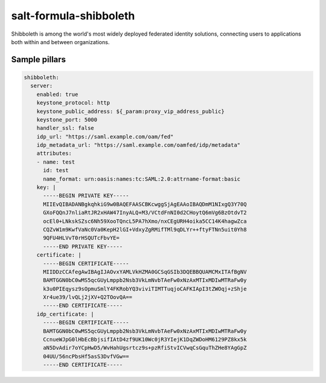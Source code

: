 =======================
salt-formula-shibboleth
=======================

Shibboleth is among the world's most widely deployed federated identity solutions, connecting users to applications both within and between organizations.

Sample pillars
==============

.. code-block:: yaml

  shibboleth:
    server:
      enabled: true
      keystone_protocol: http
      keystone_public_address: ${_param:proxy_vip_address_public}
      keystone_port: 5000
      handler_ssl: false
      idp_url: "https://saml.example.com/oam/fed"
      idp_metadata_url: "https://saml.example.com/oamfed/idp/metadata"
      attributes:
      - name: test
        id: test
        name_format: urn:oasis:names:tc:SAML:2.0:attrname-format:basic
      key: |
        -----BEGIN PRIVATE KEY-----
        MIIEvQIBADANBgkqhkiG9w0BAQEFAASCBKcwggSjAgEAAoIBAQDmM1NIxgQ3Y70Q
        GXoFQQnJ7nliaRtJR2xHAW47InyALQ+M3/VCtdFnNI0d2CHoytQ6mVg6BzOtdvT2
        ocEl0+LNkskSZsc6Nh59XooTQncL5PA7hXmo/nxCEgURH4oika5CC14K4hagwZca
        CQZvW1m9KwfVaNc0Va0KepH2lGI+VdxyZgRMifTMl9qDLYr++ftyFTNn5uit0Yh8
        9QFU4HLVvT0rHSQUTcFbvYE=
        -----END PRIVATE KEY-----
      certificate: |
        -----BEGIN CERTIFICATE-----
        MIIDDzCCAfegAwIBAgIJAOvxYAMLVkHZMA0GCSqGSIb3DQEBBQUAMCMxITAfBgNV
        BAMTGGN0bC0wMS5qcGUyLmppb2Nsb3VkLmNvbTAeFw0xNzAxMTIxMDIwMTRaFw0y
        k3u0PIEqysz9sOpmuSmlY4FKRobYQ3viviTIMTTuqjoCAFKIApI3tZWOqj+zShje
        Xr4ue39/lvQLj2jXV+Q2TOovQA==
        -----END CERTIFICATE-----
      idp_certificate: |
        -----BEGIN CERTIFICATE-----
        BAMTGGN0bC0wMS5qcGUyLmppb2Nsb3VkLmNvbTAeFw0xNzAxMTIxMDIwMTRaFw0y
        CcnueWJpG0lHbEcBbjsifIAtD4zf9UK10Wc0jR3YIejK1DqZWDoHM6129PZ8kx5k
        aN5DvAdir7oYCpHwD5/WvHahUgsrtcz9s+pzRfiStvICVwqCsGquThZHe8YAgGpZ
        04UU/56ncPbsHf5asS3DvfVGw==
        -----END CERTIFICATE-----
